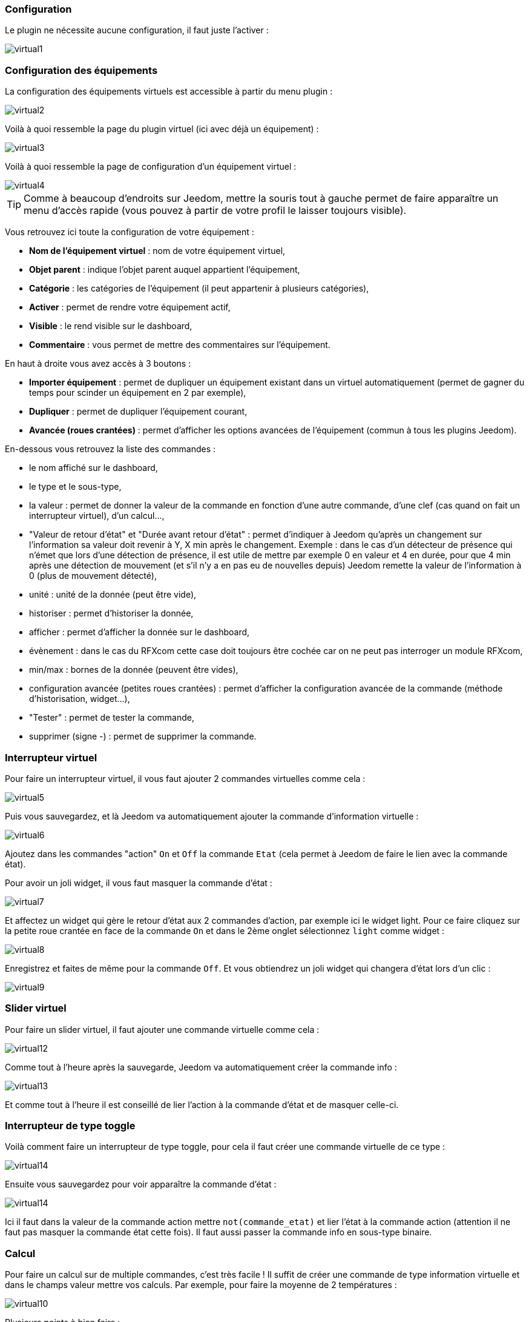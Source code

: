 === Configuration

Le plugin ne nécessite aucune configuration, il faut juste l'activer : 

image::../images/virtual1.png[]


=== Configuration des équipements

La configuration des équipements virtuels est accessible à partir du menu plugin : 

image::../images/virtual2.png[]

Voilà à quoi ressemble la page du plugin virtuel (ici avec déjà un équipement) : 

image::../images/virtual3.png[]

Voilà à quoi ressemble la page de configuration d'un équipement virtuel : 

image::../images/virtual4.png[]

[icon="../images/plugin/tip.png"]
[TIP]
Comme à beaucoup d'endroits sur Jeedom, mettre la souris tout à gauche permet de faire apparaître un menu d'accès rapide (vous pouvez à partir de votre profil le laisser toujours visible).

Vous retrouvez ici toute la configuration de votre équipement : 

* *Nom de l'équipement virtuel* : nom de votre équipement virtuel,
* *Objet parent* : indique l'objet parent auquel appartient l'équipement,
* *Catégorie* : les catégories de l'équipement (il peut appartenir à plusieurs catégories),
* *Activer* : permet de rendre votre équipement actif,
* *Visible* : le rend visible sur le dashboard,
* *Commentaire* : vous permet de mettre des commentaires sur l'équipement.

En haut à droite vous avez accès à 3 boutons : 

* *Importer équipement* : permet de dupliquer un équipement existant dans un virtuel automatiquement (permet de gagner du temps pour scinder un équipement en 2 par exemple),
* *Dupliquer* : permet de dupliquer l'équipement courant,
* *Avancée (roues crantées)* : permet d'afficher les options avancées de l'équipement (commun à tous les plugins Jeedom).

En-dessous vous retrouvez la liste des commandes : 

* le nom affiché sur le dashboard,
* le type et le sous-type,
* la valeur : permet de donner la valeur de la commande en fonction d'une autre commande, d'une clef (cas quand on fait un interrupteur virtuel), d'un calcul...,
* "Valeur de retour d'état" et "Durée avant retour d'état" : permet d'indiquer à Jeedom qu'après un changement sur l'information sa valeur doit revenir à Y, X min après le changement. Exemple : dans le cas d'un détecteur de présence qui n'émet que lors d'une détection de présence, il est utile de mettre par exemple 0 en valeur et 4 en durée, pour que 4 min après une détection de mouvement (et s'il n'y a en pas eu de nouvelles depuis) Jeedom remette la valeur de l'information à 0 (plus de mouvement détecté),
* unité : unité de la donnée (peut être vide),
* historiser : permet d'historiser la donnée,
* afficher : permet d'afficher la donnée sur le dashboard,
* évènement : dans le cas du RFXcom cette case doit toujours être cochée car on ne peut pas interroger un module RFXcom,
* min/max : bornes de la donnée (peuvent être vides),
* configuration avancée (petites roues crantées) : permet d'afficher la configuration avancée de la commande (méthode d'historisation, widget...),
* "Tester" : permet de tester la commande,
* supprimer (signe -) : permet de supprimer la commande.


=== Interrupteur virtuel

Pour faire un interrupteur virtuel, il vous faut ajouter 2 commandes virtuelles comme cela : 

image::../images/virtual5.png[]

Puis vous sauvegardez, et là Jeedom va automatiquement ajouter la commande d'information virtuelle : 

image::../images/virtual6.png[]

Ajoutez dans les commandes "action" `On` et `Off` la commande `Etat` (cela permet à Jeedom de faire le lien avec la commande état).

Pour avoir un joli widget, il vous faut masquer la commande d'état : 

image::../images/virtual7.png[]

Et affectez un widget qui gère le retour d'état aux 2 commandes d'action, par exemple ici le widget light. Pour ce faire cliquez sur la petite roue crantée en face de la commande `On` et dans le 2ème onglet sélectionnez `light` comme widget : 

image::../images/virtual8.png[]

Enregistrez et faites de même pour la commande `Off`. Et vous obtiendrez un joli widget qui changera d'état lors d'un clic : 

image::../images/virtual9.png[]

=== Slider virtuel

Pour faire un slider virtuel, il faut ajouter une commande virtuelle comme cela : 

image::../images/virtual12.png[]

Comme tout à l'heure après la sauvegarde, Jeedom va automatiquement créer la commande info :

image::../images/virtual13.png[]

Et comme tout à l'heure il est conseillé de lier l'action à la commande d'état et de masquer celle-ci.

=== Interrupteur de type toggle

Voilà comment faire un interrupteur de type toggle, pour cela il faut créer une commande virtuelle de ce type : 

image::../images/virtual14.png[]

Ensuite vous sauvegardez pour voir apparaître la commande d'état : 

image::../images/virtual14.png[]

Ici il faut dans la valeur de la commande action mettre `not(commande_etat)` et lier l'état à la commande action (attention il ne faut pas masquer la commande état cette fois). Il faut aussi passer la commande info en sous-type binaire.

=== Calcul

Pour faire un calcul sur de multiple commandes, c'est très facile ! Il suffit de créer une commande de type information virtuelle et dans le champs valeur mettre vos calculs. Par exemple, pour faire la moyenne de 2 températures : 

image::../images/virtual10.png[]

Plusieurs points à bien faire : 

* Bien choisir le sous-type en fonction du type d'information (ici calcul de moyenne donc c'est un numérique),
* Mettre des parenthèses dans les calculs, ça permet d'être sûr du résultat de l'opération,
* Bien mettre l'unité,
* Cocher la case pour historiser si nécessaire,
* Il est conseillé de cocher la case "évènement seulement", ça permet de reduire la charge de Jeedom et d'avoir vraiment une actualisation en temps réel.

=== Multiple commandes

Nous allons voir ici comment faire une commande qui va éteindre 2 lumières. Rien de plus simple, il suffit de créer une commande virtuelle et de mettre les 2 commandes séparées par un `&&` : 

image::../images/virtual11.png[]

Ici, il faut bien que le sous-type de la commande soit le même que les sous-types des commandes pilotées, donc toutes les commandes dans le champs valeur doivent avoir le même sous-type (toutes "autre", ou toutes "slider", ou toutes de type couleur).

